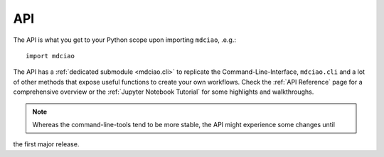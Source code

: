 API
---

The API is what you get to your Python scope upon importing ``mdciao``, .e.g.::

 import mdciao

The API has a :ref:`dedicated submodule <mdciao.cli>` to replicate the Command-Line-Interface, ``mdciao.cli`` and a
lot of other methods that expose useful functions to create your own workflows. Check the :ref:`API Reference` page
for a comprehensive overview or the :ref:`Jupyter Notebook Tutorial` for some highlights and walkthroughs.

.. _api_note:
.. note::
   Whereas the command-line-tools tend to be more stable, the API might experience some changes until
the first major release.